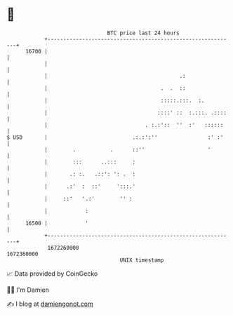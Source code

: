 * 👋

#+begin_example
                                   BTC price last 24 hours                    
               +------------------------------------------------------------+ 
         16700 |                                                            | 
               |                                                            | 
               |                                          .:                | 
               |                                    .  .  ::                | 
               |                                    :::::.:::.  :.          | 
               |                                   ::::' ::  :.:::. .::::   | 
               |                               . :.:'::  ''  :'   ::::::    | 
   $ USD       |                           .:.:':''                :' :'    | 
               |        .           .      ::''                    '        | 
               |        :::      ..:::     :                                | 
               |       .: :.   .::': ': .  :                                | 
               |      .:'  :  ::'     ':::.'                                | 
               |     ::'   '.:'        '' :                                 | 
               |            :                                               | 
         16500 |            '                                               | 
               +------------------------------------------------------------+ 
                1672260000                                        1672360000  
                                       UNIX timestamp                         
#+end_example
📈 Data provided by CoinGecko

🧑‍💻 I'm Damien

✍️ I blog at [[https://www.damiengonot.com][damiengonot.com]]
